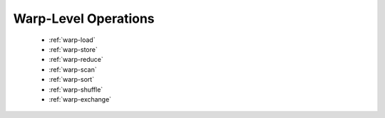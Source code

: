 .. meta::
  :description: rocPRIM documentation and API reference library
  :keywords: rocPRIM, ROCm, API, documentation

.. _warp-index:

********************************************************************
 Warp-Level Operations
********************************************************************

   * :ref:`warp-load`
   * :ref:`warp-store`
   * :ref:`warp-reduce`
   * :ref:`warp-scan`
   * :ref:`warp-sort`
   * :ref:`warp-shuffle`
   * :ref:`warp-exchange`
